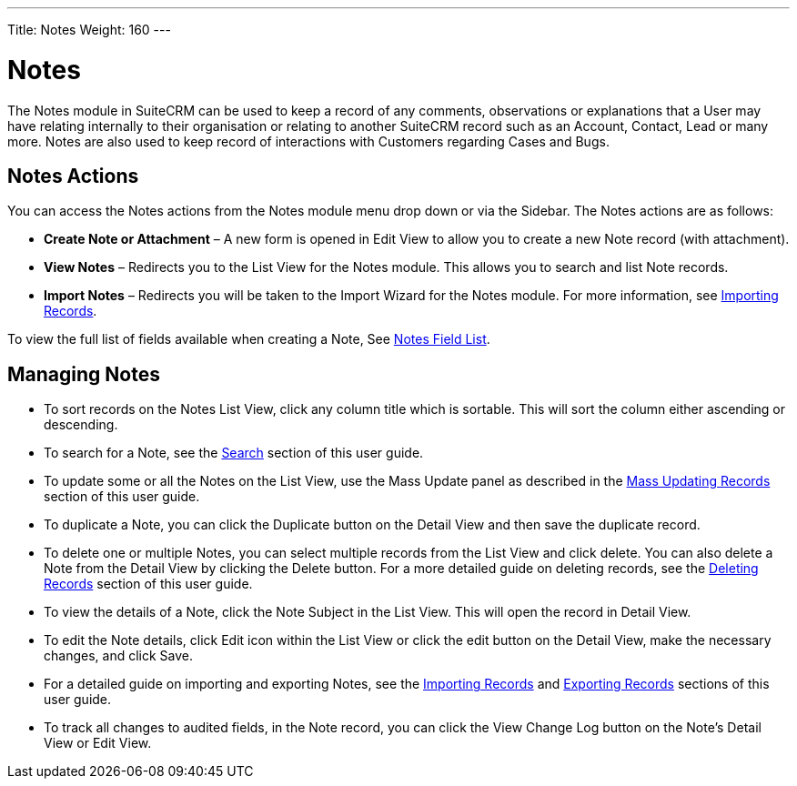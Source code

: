 ---
Title: Notes
Weight: 160
---

= Notes

The Notes module in SuiteCRM can be used to keep a record of any
comments, observations or explanations that a User may have relating
internally to their organisation or relating to another SuiteCRM record
such as an Account, Contact, Lead or many more. Notes are also used to
keep record of interactions with Customers regarding Cases and Bugs.

== Notes Actions

You can access the Notes actions from the Notes module menu drop down or
via the Sidebar. The Notes actions are as follows:

* *Create Note or Attachment* – A new form is opened in Edit View to allow
you to create a new Note record (with attachment).
* *View Notes* – Redirects you to the List View for the Notes module. This
allows you to search and list Note records.
* *Import Notes* – Redirects you will be taken to the Import Wizard for
the Notes module. For more information, see
link:./../../introduction/user-interface/record-management/#_importing_records[Importing Records].

To view the full list of fields available when creating a Note, See
link:./../../appendix-a/#_notes_field_list[Notes Field List].

== Managing Notes

* To sort records on the Notes List View, click any column title which
is sortable. This will sort the column either ascending or descending.
* To search for a Note, see the link:./../../introduction/user-interface/search[Search] section of this
user guide.
* To update some or all the Notes on the List View, use the Mass Update
panel as described in the link:./../../introduction/user-interface/record-management/#_mass_updating_records[Mass Updating Records] section of this user guide.
* To duplicate a Note, you can click the Duplicate button on the Detail
View and then save the duplicate record.
* To delete one or multiple Notes, you can select multiple records from
the List View and click delete. You can also delete a Note from the
Detail View by clicking the Delete button. For a more detailed guide on
deleting records, see the link:./../../introduction/user-interface/record-management/#_deleting_records[Deleting Records]
section of this user guide.
* To view the details of a Note, click the Note Subject in the List
View. This will open the record in Detail View.
* To edit the Note details, click Edit icon within the List View or
click the edit button on the Detail View, make the necessary changes,
and click Save.
* For a detailed guide on importing and exporting Notes, see the
link:./../../introduction/user-interface/record-management/#_importing_records[Importing Records] and
link:./../../introduction/user-interface/record-management/#_exporting_records[Exporting Records] sections of this user guide.
* To track all changes to audited fields, in the Note record, you can
click the View Change Log button on the Note's Detail View or Edit View.